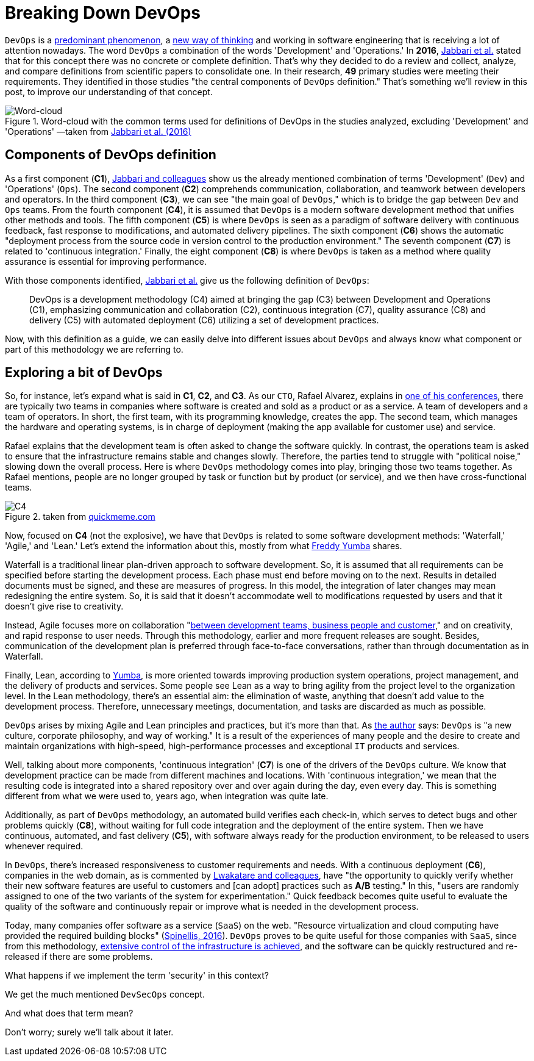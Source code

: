 :page-slug: devops-concept/
:page-date: 2020-05-05
:page-subtitle: The central components of DevOps definition
:page-category: philosophy
:page-tags: devops, software, information, web, cloud, business
:page-image: https://res.cloudinary.com/fluid-attacks/image/upload/v1620330851/blog/devops-concept/cover_gyaf3f.webp
:page-alt: Photo by Michael Fenton on Unsplash
:page-description: Here we introduce DevOps, a working methodology whose principles are communication, collaboration, automation, continuous release, and quick reaction.
:page-keywords: DevOps, Software, Information, Web, Cloud, Business, Ethical Hacking, Pentesting
:page-author: Felipe Ruiz
:page-writer: fruiz
:name: Felipe Ruiz
:about1: Cybersecurity Editor
:source: https://unsplash.com/photos/y5dUcQXzJ40

= Breaking Down DevOps

`DevOps` is a link:https://www.researchgate.net/publication/297573467_Towards_DevOps_in_the_Embedded_Systems_Domain_Why_is_It_so_Hard[predominant phenomenon],
a link:https://dl.acm.org/doi/pdf/10.1145/2962695.2962707[new way of thinking] and working in software engineering
that is receiving a lot of attention nowadays.
The word `DevOps` a combination of the words 'Development' and 'Operations.'
In *2016*, link:https://dl.acm.org/doi/pdf/10.1145/2962695.2962707[Jabbari et al.] stated that
for this concept there was no concrete or complete definition.
That's why they decided to do a review and collect,
analyze, and compare definitions from scientific papers to consolidate one.
In their research, *49* primary studies were meeting their requirements.
They identified in those studies
"the central components of `DevOps` definition."
That's something we'll review in this post,
to improve our understanding of that concept.

.Word-cloud with the common terms used for definitions of DevOps in the studies analyzed, excluding 'Development' and 'Operations' —taken from link:https://dl.acm.org/doi/pdf/10.1145/2962695.2962707[Jabbari et al. (2016)]
image::https://res.cloudinary.com/fluid-attacks/image/upload/v1620330850/blog/devops-concept/cloud_q0zb4z.webp[Word-cloud]

== Components of DevOps definition

As a first component (*C1*),
link:https://dl.acm.org/doi/pdf/10.1145/2962695.2962707[Jabbari and colleagues] show us the already mentioned combination of terms
'Development' (`Dev`) and 'Operations' (`Ops`).
The second component (*C2*) comprehends communication, collaboration,
and teamwork between developers and operators.
In the third component (*C3*),
we can see "the main goal of `DevOps`,"
which is to bridge the gap between `Dev` and `Ops` teams.
From the fourth component (*C4*),
it is assumed that `DevOps`
is a modern software development method that unifies other methods and tools.
The fifth component (*C5*) is where `DevOps` is seen
as a paradigm of software delivery with continuous feedback,
fast response to modifications, and automated delivery pipelines.
The sixth component (*C6*) shows
the automatic "deployment process from the source code in version control
to the production environment."
The seventh component (*C7*) is related to 'continuous integration.'
Finally, the eight component (*C8*) is where `DevOps` is taken as a method
where quality assurance is essential for improving performance.

With those components identified,
link:https://dl.acm.org/doi/pdf/10.1145/2962695.2962707[Jabbari et al.] give us the following definition of `DevOps`:

[quote]
DevOps is a development methodology (C4)
aimed at bringing the gap (C3) between Development and Operations (C1),
emphasizing communication and collaboration (C2),
continuous integration (C7), quality assurance (C8) and delivery (C5)
with automated deployment (C6) utilizing a set of development practices.

Now, with this definition as a guide,
we can easily delve into different issues about `DevOps`
and always know what component or part of this methodology we are referring to.

== Exploring a bit of DevOps

So, for instance, let's expand what is said in *C1*, *C2*, and *C3*.
As our `CTO`, Rafael Alvarez, explains in [inner]#link:../../about-us/events/burn-the-datacenter/[one of his conferences]#,
there are typically two teams in companies
where software is created and sold as a product or as a service.
A team of developers and a team of operators.
In short, the first team,
with its programming knowledge, creates the app.
The second team, which manages the hardware and operating systems,
is in charge of deployment
(making the app available for customer use) and service.

Rafael explains that the development team
is often asked to change the software quickly.
In contrast, the operations team is asked to ensure
that the infrastructure remains stable and changes slowly.
Therefore, the parties tend to struggle with "political noise,"
slowing down the overall process.
Here is where `DevOps` methodology comes into play,
bringing those two teams together.
As Rafael mentions, people are no longer grouped by task or function
but by product (or service),
and we then have cross-functional teams.

.taken from link:http://www.quickmeme.com/meme/35gk6h[quickmeme.com]
image::https://res.cloudinary.com/fluid-attacks/image/upload/v1620330850/blog/devops-concept/c4_ezfxq0.webp[C4]

Now, focused on *C4* (not the explosive),
we have that `DevOps` is related to some software development methods:
'Waterfall,' 'Agile,' and 'Lean.'
Let's extend the information about this,
mostly from what link:https://medium.com/@freddyyumba/contrasting-the-waterfall-model-agile-lean-and-devops-a95cd9acf58[Freddy Yumba] shares.

Waterfall is a traditional
linear plan-driven approach to software development.
So, it is assumed that
all requirements can be specified before starting the development process.
Each phase must end before moving on to the next.
Results in detailed documents must be signed,
and these are measures of progress.
In this model, the integration of later changes
may mean redesigning the entire system.
So, it is said that it doesn't accommodate well
to modifications requested by users
and that it doesn't give rise to creativity.

Instead, Agile focuses more on collaboration
"link:https://medium.com/@freddyyumba/contrasting-the-waterfall-model-agile-lean-and-devops-a95cd9acf58[between development teams, business people and customer],"
and on creativity, and rapid response to user needs.
Through this methodology, earlier and more frequent releases are sought.
Besides, communication of the development plan
is preferred through face-to-face conversations,
rather than through documentation as in Waterfall.

Finally, Lean, according to link:https://medium.com/@freddyyumba/contrasting-the-waterfall-model-agile-lean-and-devops-a95cd9acf58[Yumba],
is more oriented towards improving production system operations,
project management, and the delivery of products and services.
Some people see Lean as a way to bring agility
from the project level to the organization level.
In the Lean methodology, there's an essential aim:
the elimination of waste,
anything that doesn't add value to the development process.
Therefore, unnecessary meetings, documentation, and tasks
are discarded as much as possible.

`DevOps` arises by mixing Agile and Lean principles and practices,
but it's more than that.
As link:https://medium.com/@freddyyumba/contrasting-the-waterfall-model-agile-lean-and-devops-a95cd9acf58[the author] says:
`DevOps` is "a new culture, corporate philosophy, and way of working."
It is a result of the experiences of many people
and the desire to create and maintain organizations with high-speed,
high-performance processes and exceptional `IT` products and services.

Well, talking about more components,
'continuous integration' (*C7*) is one of the drivers of the `DevOps` culture.
We know that development practice can be made
from different machines and locations.
With 'continuous integration,' we mean that the resulting code
is integrated into a shared repository
over and over again during the day, even every day.
This is something different from what we were used to, years ago,
when integration was quite late.

Additionally, as part of `DevOps` methodology,
an automated build verifies each check-in,
which serves to detect bugs and other problems quickly (*C8*),
without waiting for full code integration
and the deployment of the entire system.
Then we have continuous, automated, and fast delivery (*C5*),
with software always ready for the production environment,
to be released to users whenever required.

In `DevOps`, there's increased responsiveness
to customer requirements and needs.
With a continuous deployment (*C6*), companies in the web domain,
as is commented by link:https://www.researchgate.net/publication/297573467_Towards_DevOps_in_the_Embedded_Systems_Domain_Why_is_It_so_Hard[Lwakatare and colleagues],
have "the opportunity to quickly verify
whether their new software features are useful to customers
and [can adopt] practices such as *A/B* testing."
In this, "users are randomly assigned
to one of the two variants of the system for experimentation."
Quick feedback becomes quite useful
to evaluate the quality of the software
and continuously repair or improve
what is needed in the development process.

Today, many companies offer software as a service (`SaaS`) on the web.
"Resource virtualization and cloud computing
have provided the required building blocks" (link:https://ieeexplore.ieee.org/stamp/stamp.jsp?tp=&arnumber=7458759[Spinellis, 2016]).
`DevOps` proves to be quite useful for those companies with `SaaS`,
since from this methodology,
link:https://www.researchgate.net/publication/297573467_Towards_DevOps_in_the_Embedded_Systems_Domain_Why_is_It_so_Hard[extensive control of the infrastructure is achieved],
and the software can be quickly restructured
and re-released if there are some problems.

What happens if we implement the term 'security' in this context?

We get the much mentioned `DevSecOps` concept.

And what does that term mean?

Don't worry; surely we'll talk about it later.

